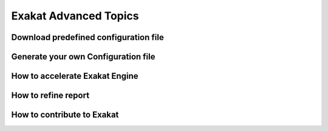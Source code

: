 .. _Advanced:

Exakat Advanced Topics
======================

Download predefined configuration file 
--------------------------------------
Generate your own Configuration file
------------------------------------
How to accelerate Exakat Engine
-------------------------------
How to refine report 
--------------------
How to contribute to Exakat
---------------------------